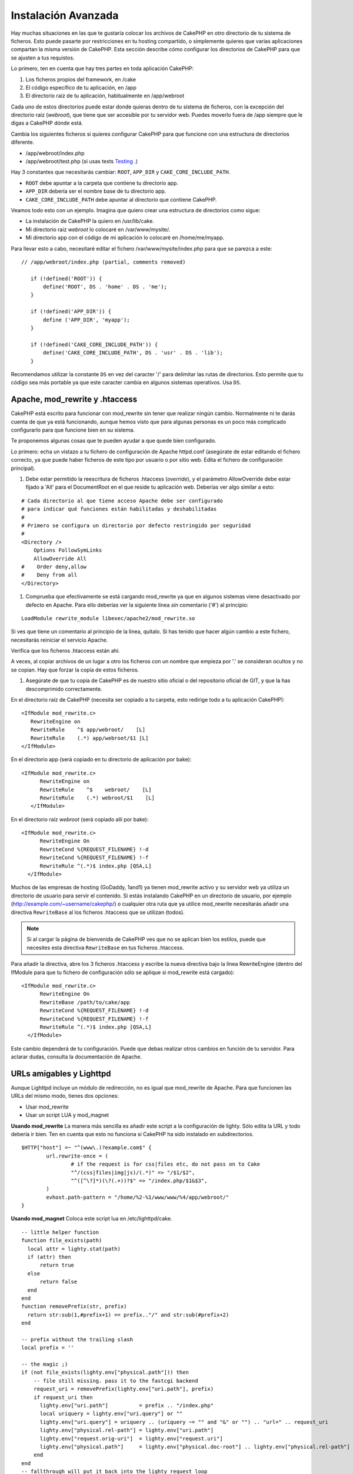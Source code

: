 Instalación Avanzada
####################

Hay muchas situaciones en las que te gustaría colocar los archivos de CakePHP en
otro directorio de tu sistema de ficheros. Esto puede pasarte por restricciones
en tu hosting compartido, o simplemente quieres que varias aplicaciones
compartan la misma versión de CakePHP. Esta sección describe cómo configurar los
directorios de CakePHP para que se ajusten a tus requistos.

Lo primero, ten en cuenta que hay tres partes en toda aplicación CakePHP:

#. Los ficheros propios del framework, en /cake
#. El código específico de tu aplicación, en /app
#. El directorio raíz de tu aplicación, habitualmente en /app/webroot

Cada uno de estos directorios puede estar donde quieras dentro de tu sistema de
ficheros, con la excepción del directorio raíz (*webroot*), que tiene que ser
accesible por tu servidor web. Puedes moverlo fuera de /app siempre que le digas
a CakePHP dónde está.

Cambia los siguientes ficheros si quieres configurar CakePHP para que funcione
con una estructura de directorios diferente.

-  /app/webroot/index.php
-  /app/webroot/test.php (si usas tests
   `Testing <view/1196/Testing>`_ .)

Hay 3 constantes que necesitarás cambiar:  ``ROOT``,
``APP_DIR`` y ``CAKE_CORE_INCLUDE_PATH``.

-  ``ROOT`` debe apuntar a la carpeta que contiene tu directorio app.
-  ``APP_DIR`` debería ser el nombre base de tu directorio app.
-  ``CAKE_CORE_INCLUDE_PATH`` debe apuntar al directorio que contiene CakePHP.

Veamos todo esto con un ejemplo. Imagina que quiero crear una estructura de
directorios como sigue:

-  La instalación de CakePHP la quiero en /usr/lib/cake.
-  Mi directorio raíz *webroot* lo colocaré en /var/www/mysite/.
-  Mi directorio app con el código de mi aplicación lo colocaré en /home/me/myapp.

Para llevar esto a cabo, necesitaré editar el fichero /var/www/mysite/index.php
para que se parezca a este:

::

 // /app/webroot/index.php (partial, comments removed) 
    
    if (!defined('ROOT')) {
        define('ROOT', DS . 'home' . DS . 'me');
    }
    
    if (!defined('APP_DIR')) {
        define ('APP_DIR', 'myapp');
    }
    
    if (!defined('CAKE_CORE_INCLUDE_PATH')) {
        define('CAKE_CORE_INCLUDE_PATH', DS . 'usr' . DS . 'lib');
    }

Recomendamos utilizar la constante ``DS`` en vez del caracter '/' para delimitar
las rutas de directorios. Esto permite que tu código sea más portable ya que
este caracter cambia en algunos sistemas operativos. Usa ``DS``.

Apache, mod\_rewrite y .htaccess
================================

CakePHP está escrito para funcionar con mod\_rewrite sin tener que realizar
ningún cambio. Normalmente ni te darás cuenta de que ya está funcionando, aunque
hemos visto que para algunas personas es un poco más complicado configurarlo
para que funcione bien en su sistema.

Te proponemos algunas cosas que te pueden ayudar a que quede bien configurado.

Lo primero: echa un vistazo a tu fichero de configuración de Apache httpd.conf
(asegúrate de estar editando el fichero correcto, ya que puede haber ficheros de
este tipo por usuario o por sitio web. Edita el fichero de configuración
principal).

#. Debe estar permitido la reescritura de ficheros .htaccess (*override*), y el
   parámetro AllowOverride debe estar fijado a 'All' para el DocumentRoot en el que
   reside tu aplicación web. Deberías ver algo similar a esto:

::

       # Cada directorio al que tiene acceso Apache debe ser configurado
       # para indicar qué funciones están habilitadas y deshabilitadas 
       #
       # Primero se configura un directorio por defecto restringido por seguridad  
       #
       <Directory />
           Options FollowSymLinks
           AllowOverride All
       #    Order deny,allow
       #    Deny from all
       </Directory>

#. Comprueba que efectivamente se está cargando mod\_rewrite ya que en algunos
   sistemas viene desactivado por defecto en Apache. Para ello deberías ver la
   siguiente línea *sin* comentario ('#') al principio:

::

    LoadModule rewrite_module libexec/apache2/mod_rewrite.so

Si ves que tiene un comentario al principio de la línea, quítalo. Si has tenido
que hacer algún cambio a este fichero, necesitarás reiniciar el servicio Apache.

Verifica que los ficheros .htaccess están ahí.

A veces, al copiar archivos de un lugar a otro los ficheros con un nombre que
empieza por '.' se consideran ocultos y no se copian. Hay que forzar la copia de
estos ficheros.

#. Asegúrate de que tu copia de CakePHP es de nuestro sitio oficial o del
   repositorio oficial de GIT, y que la has descomprimido correctamente.

En el directorio raíz de CakePHP (necesita ser copiado a tu carpeta, esto
redirige todo a tu aplicación CakePHP):

::

       <IfModule mod_rewrite.c>
          RewriteEngine on
          RewriteRule    ^$ app/webroot/    [L]
          RewriteRule    (.*) app/webroot/$1 [L]
       </IfModule>

En el directorio app (será copiado en tu directorio de aplicación por bake):

::

     <IfModule mod_rewrite.c>
           RewriteEngine on
           RewriteRule    ^$    webroot/    [L]
           RewriteRule    (.*) webroot/$1    [L]
        </IfModule>

En el directorio raíz *webroot* (será copiado allí por bake):

::

     <IfModule mod_rewrite.c>
           RewriteEngine On
           RewriteCond %{REQUEST_FILENAME} !-d
           RewriteCond %{REQUEST_FILENAME} !-f
           RewriteRule ^(.*)$ index.php [QSA,L]
       </IfModule>

Muchos de las empresas de hosting (GoDaddy, 1and1) ya tienen mod\_rewrite activo
y su servidor web ya utiliza un directorio de usuario para servir el contenido.
Si estás instalando CakePHP en un directorio de usuario, por ejemplo
(http://example.com/~username/cakephp/) o cualquier otra ruta que ya utilice
mod\_rewrite necesitarás añadir una directiva ``RewriteBase`` al los ficheros
.htaccess que se utilizan (todos).


.. note::

    Si al cargar la página de bienvenida de CakePHP ves que no se aplican bien los
    estilos, puede que necesites esta directiva ``RewriteBase`` en tus ficheros
    .htaccess.

Para añadir la directiva, abre los 3 ficheros .htaccess y escribe la nueva
directiva bajo la línea RewriteEngine (dentro del IfModule para que tu fichero
de configuración sólo se aplique si mod\_rewrite está cargado):

::

     <IfModule mod_rewrite.c>
           RewriteEngine On
           RewriteBase /path/to/cake/app
           RewriteCond %{REQUEST_FILENAME} !-d
           RewriteCond %{REQUEST_FILENAME} !-f
           RewriteRule ^(.*)$ index.php [QSA,L]
       </IfModule>

Este cambio dependerá de tu configuración. Puede que debas realizar otros
cambios en función de tu servidor. Para aclarar dudas, consulta la documentación
de Apache.

URLs amigables y Lighttpd
=========================

Aunque Lighttpd incluye un módulo de redirección, no es igual que mod\_rewrite
de Apache. Para que funcionen las URLs del mismo modo, tienes dos opciones:

- Usar mod\_rewrite
- Usar un script LUA y mod\_magnet

**Usando mod\_rewrite**
La manera más sencilla es añadir este script a la configuración de lighty. Sólo
edita la URL y todo debería ir bien. Ten en cuenta que esto no funciona si
CakePHP ha sido instalado en subdirectorios.

::

    $HTTP["host"] =~ "^(www\.)?example.com$" {
            url.rewrite-once = (
                    # if the request is for css|files etc, do not pass on to Cake
                    "^/(css|files|img|js)/(.*)" => "/$1/$2",
                    "^([^\?]*)(\?(.+))?$" => "/index.php/$1&$3",
            )
            evhost.path-pattern = "/home/%2-%1/www/www/%4/app/webroot/"
    }

**Usando mod\_magnet**
Coloca este script lua en /etc/lighttpd/cake.

::

    -- little helper function
    function file_exists(path)
      local attr = lighty.stat(path)
      if (attr) then
          return true
      else
          return false
      end
    end
    function removePrefix(str, prefix)
      return str:sub(1,#prefix+1) == prefix.."/" and str:sub(#prefix+2)
    end
    
    -- prefix without the trailing slash
    local prefix = ''
    
    -- the magic ;)
    if (not file_exists(lighty.env["physical.path"])) then
        -- file still missing. pass it to the fastcgi backend
        request_uri = removePrefix(lighty.env["uri.path"], prefix)
        if request_uri then
          lighty.env["uri.path"]          = prefix .. "/index.php"
          local uriquery = lighty.env["uri.query"] or ""
          lighty.env["uri.query"] = uriquery .. (uriquery ~= "" and "&" or "") .. "url=" .. request_uri
          lighty.env["physical.rel-path"] = lighty.env["uri.path"]
          lighty.env["request.orig-uri"]  = lighty.env["request.uri"]
          lighty.env["physical.path"]     = lighty.env["physical.doc-root"] .. lighty.env["physical.rel-path"]
        end
    end
    -- fallthrough will put it back into the lighty request loop
    -- that means we get the 304 handling for free. ;)

y escribe la nueva directiva bajo la línea RewriteEngine (dentro del IfModule
para que tu fichero de configuración sólo se aplique si mod\_rewrite está
cargado):

::

     <IfModule mod_rewrite.c>
         RewriteEngine On
         RewriteBase /path/to/cake/app
         RewriteCond %{REQUEST_FILENAME} !-d
         RewriteCond %{REQUEST_FILENAME} !-f
         RewriteRule ^(.*)$ index.php/$1 [QSA,L]
     </IfModule>

Este cambio dependerá de tu configuración. Puede que debas realizar otros
cambios en función de tu servidor. Para aclarar dudas, consulta la documentación
de Apache.

.. note::

  Si has instalado CakePHP en un subdirectorio, debes colocar
  set prefix = 'nombre-del-subdirectorio' el el script anterior.

Luego Lighttpd para tu host virtual:

::

    $HTTP["host"] =~ "example.com" {
            server.error-handler-404  = "/index.php"

            magnet.attract-physical-path-to = ( "/etc/lighttpd/cake.lua" )

            server.document-root = "/var/www/cake-1.2/app/webroot/"

            # Think about getting vim tmp files out of the way too
            url.access-deny = (
                    "~", ".inc", ".sh", "sql", ".sql", ".tpl.php",
                    ".xtmpl", "Entries", "Repository", "Root",
                    ".ctp", "empty"
            )
    }

¡ y listo !


URLs amigables en nginx
=======================

nginx es un servidor web que está ganando mucha popularidad. Igual que Lighttpd, usa eficientemente los recursos del sistema. En el caso de nginx, no hay ficheros .htaccess, así que es necesario crear esas reglas de redirección directamente en la configuración del servidor. Dependiendo de tu configuración igual tendrás que ajustar un poco este fichero. Como mínimo necesitarás PHP funcionando como instancia FastCGI. Puedes ver los detalles en la documentación de instalación de nginx.

::

    server {
        listen   80;
        server_name www.example.com;
        rewrite ^(.*) http://example.com$1 permanent;
    }

    server {
        listen   80;
        server_name example.com;
    
        # root directive should be global
        root   /var/www/example.com/public/app/webroot/;
        index  index.php;
        
        access_log /var/www/example.com/log/access.log;
        error_log /var/www/example.com/log/error.log;

        location / {
            try_files $uri $uri/ /index.php?$uri&$args;
        }

        location ~ \.php$ {
            include /etc/nginx/fastcgi_params;
            try_files $uri =404;
            fastcgi_pass    127.0.0.1:9000;
            fastcgi_index   index.php;
            fastcgi_param SCRIPT_FILENAME $document_root$fastcgi_script_name;
        }
    }

IIS7 También existe (Windows hosts)
===================================

No nos olvidamos de que muchos utilizan IIS como servidor web.
IIS no soporta de forma nativa los ficheros .htaccess. Hay algunos 'add-ons' que
te permiten añadir esta funcionalidad. También puedes importar las reglas de
redirección de los ficheros .htaccess en IIS y usar la reescritura nativa de
CakePHP. Para hacer esto último, sigue estos pasos:

#. Usa el *Microsoft's Web Platform Installer* para instalar el módulo *URL
   Rewrite Module 2.0*.
#. Crea un nuevo fichero en la carpeta de CakePHP, llamado web.config.
#. Usa notepad o cualquier otro editor 'seguro' para ficheros xml que conserve el formato. Copia el siguiente código:

::

    <?xml version="1.0" encoding="UTF-8"?>
    <configuration>
        <system.webServer>
            <rewrite>
                <rules>
                <rule name="Imported Rule 1" stopProcessing="true">
                <match url="^(.*)$" ignoreCase="false" />
                <conditions logicalGrouping="MatchAll">
                            <add input="{REQUEST_FILENAME}" matchType="IsDirectory" negate="true" />
                            <add input="{REQUEST_FILENAME}" matchType="IsFile" negate="true" />
                </conditions>
    
                <action type="Rewrite" url="index.php?url={R:1}" appendQueryString="true" />
    
                </rule>
    
                <rule name="Imported Rule 2" stopProcessing="true">
                  <match url="^$" ignoreCase="false" />
                  <action type="Rewrite" url="/" />
                </rule>
                <rule name="Imported Rule 3" stopProcessing="true">
                  <match url="(.*)" ignoreCase="false" />
                  <action type="Rewrite" url="/{R:1}" />
                </rule>
                <rule name="Imported Rule 4" stopProcessing="true">
                  <match url="^(.*)$" ignoreCase="false" />
                  <conditions logicalGrouping="MatchAll">
                            <add input="{REQUEST_FILENAME}" matchType="IsDirectory" negate="true" />
                            <add input="{REQUEST_FILENAME}" matchType="IsFile" negate="true" />
                  </conditions>
                  <action type="Rewrite" url="index.php/{R:1}" appendQueryString="true" />
                </rule>
                </rules>
            </rewrite>
        </system.webServer>
    </configuration>

También puedes usar la funcionalidad 'Importar' en el módulo de reescritura de
IIS, para importar directamente las reglas de todos los ficheros .htaccess de
CakePHP. Si importas las reglas de este modo, IIS creará el fichero web.config.
Es posible que neceites retocar un poco esta configuración hasta que funcione.

Una vez creado el archivo web.config con la configuración correcta de reglas de
reescritura para IIS, los links, css, js y enrutado de CakePHP deberían
funcionar correctamente.
